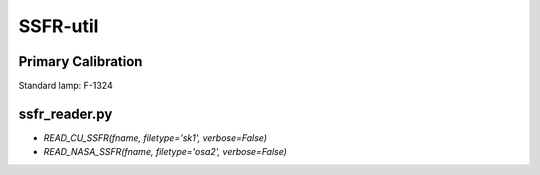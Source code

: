 SSFR-util
~~~~~~~~~

===================
Primary Calibration
===================

Standard lamp: F-1324





==============
ssfr_reader.py
==============

- `READ_CU_SSFR(fname, filetype='sk1', verbose=False)`


- `READ_NASA_SSFR(fname, filetype='osa2', verbose=False)`

